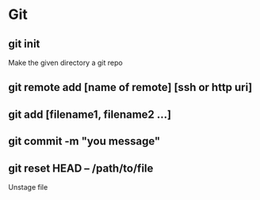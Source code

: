 #+title Git Tutorial
#+author Vanshdeep Singh<kansi13@gmail.com>

* Git
** git init
   Make the given directory a git repo
** git remote add [name of remote] [ssh or http uri]
** git add [filename1, filename2 ...]
** git commit -m "you message"
** git reset HEAD -- /path/to/file
   Unstage file
